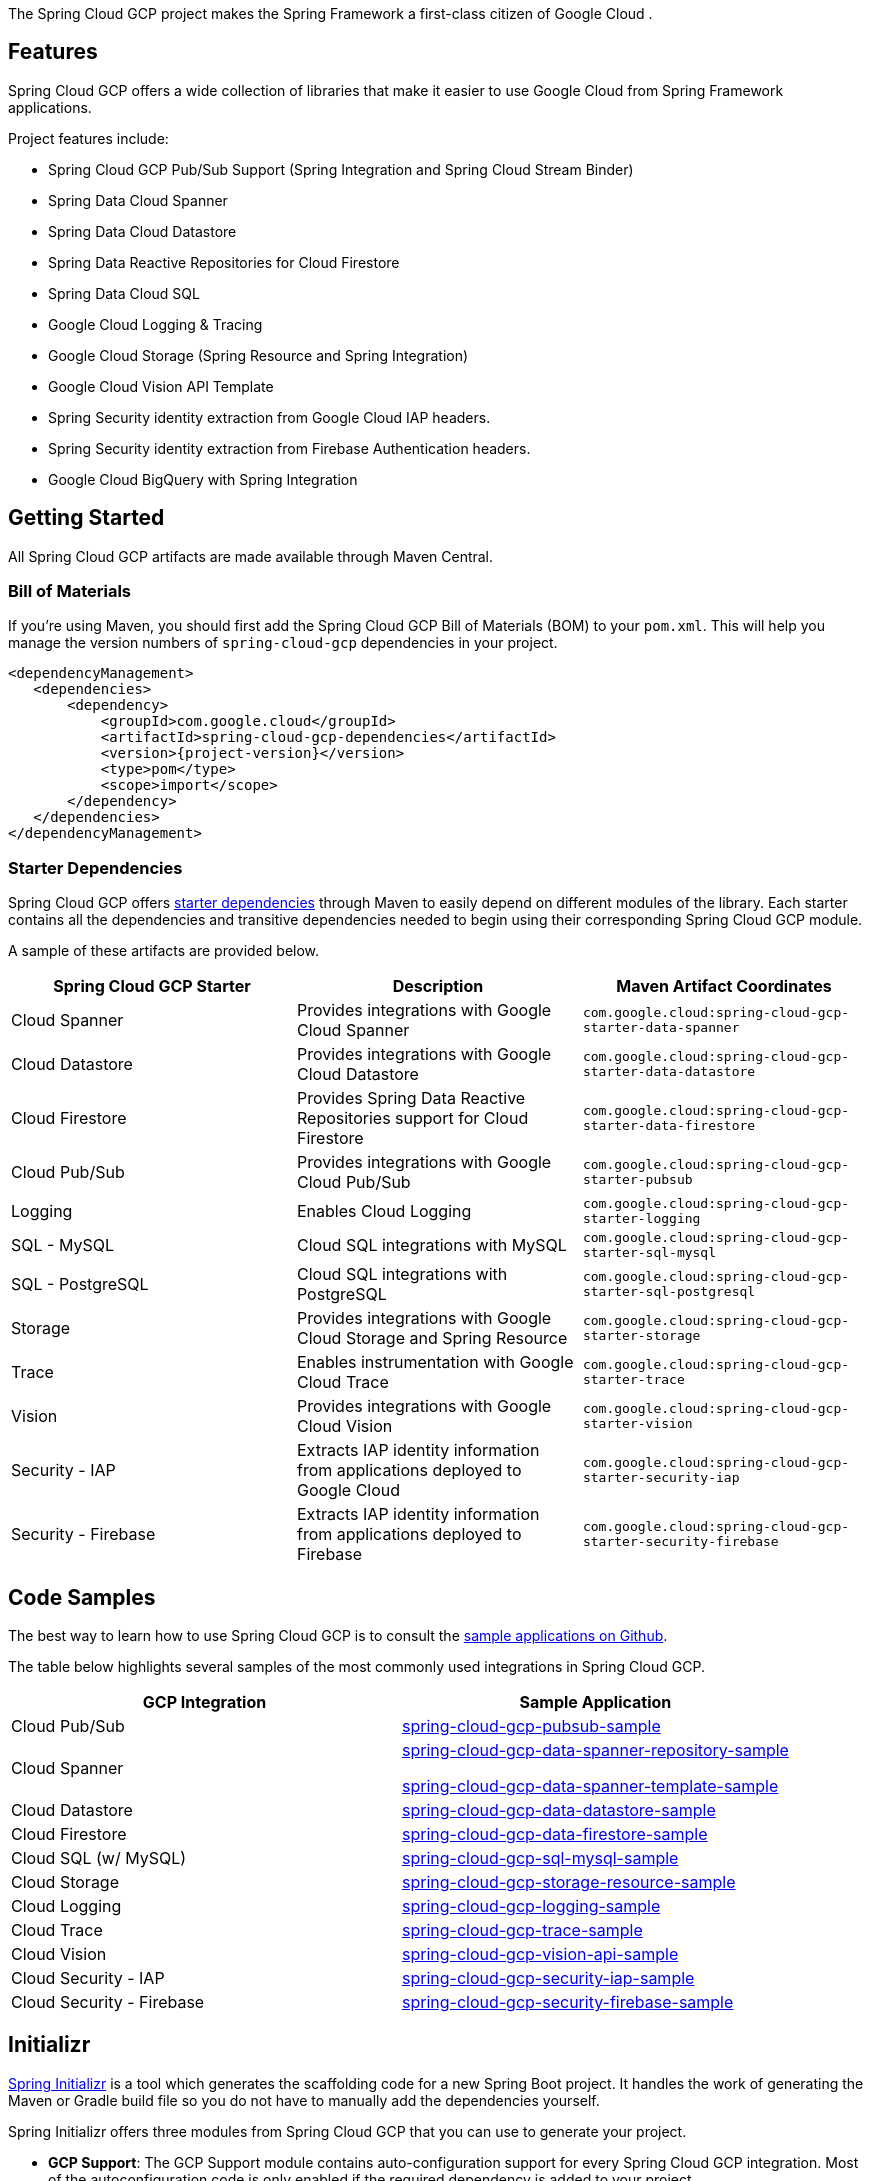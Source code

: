 The Spring Cloud GCP project makes the Spring Framework a first-class citizen of Google Cloud .

== Features

Spring Cloud GCP offers a wide collection of libraries that make it easier to use Google Cloud from Spring Framework applications.

Project features include:

* Spring Cloud GCP Pub/Sub Support (Spring Integration and Spring Cloud Stream Binder)
* Spring Data Cloud Spanner
* Spring Data Cloud Datastore
* Spring Data Reactive Repositories for Cloud Firestore
* Spring Data Cloud SQL
* Google Cloud Logging & Tracing
* Google Cloud Storage (Spring Resource and Spring Integration)
* Google Cloud Vision API Template
* Spring Security identity extraction from Google Cloud IAP headers.
* Spring Security identity extraction from Firebase Authentication headers.
* Google Cloud BigQuery with Spring Integration

== Getting Started

All Spring Cloud GCP artifacts are made available through Maven Central.

=== Bill of Materials

If you're using Maven, you should first add the Spring Cloud GCP Bill of Materials (BOM) to your `pom.xml`.
This will help you manage the version numbers of `spring-cloud-gcp` dependencies in your project.

[source,xml,subs="normal"]
----
<dependencyManagement>
   <dependencies>
       <dependency>
           <groupId>com.google.cloud</groupId>
           <artifactId>spring-cloud-gcp-dependencies</artifactId>
           <version>{project-version}</version>
           <type>pom</type>
           <scope>import</scope>
       </dependency>
   </dependencies>
</dependencyManagement>
----

=== Starter Dependencies

Spring Cloud GCP offers https://github.com/GoogleCloudPlatform/spring-cloud-gcp/tree/main/spring-cloud-gcp-starters[starter dependencies] through Maven to easily depend on different modules of the library.
Each starter contains all the dependencies and transitive dependencies needed to begin using their corresponding Spring Cloud GCP module.

A sample of these artifacts are provided below.

|===
| Spring Cloud GCP Starter | Description | Maven Artifact Coordinates

| Cloud Spanner
| Provides integrations with Google Cloud Spanner
| `com.google.cloud:spring-cloud-gcp-starter-data-spanner`

| Cloud Datastore
| Provides integrations with Google Cloud Datastore
| `com.google.cloud:spring-cloud-gcp-starter-data-datastore`

| Cloud Firestore
| Provides Spring Data Reactive Repositories support for Cloud Firestore
| `com.google.cloud:spring-cloud-gcp-starter-data-firestore`

| Cloud Pub/Sub
| Provides integrations with Google Cloud Pub/Sub
| `com.google.cloud:spring-cloud-gcp-starter-pubsub`

| Logging
| Enables Cloud Logging
| `com.google.cloud:spring-cloud-gcp-starter-logging`

| SQL - MySQL
| Cloud SQL integrations with MySQL
| `com.google.cloud:spring-cloud-gcp-starter-sql-mysql`

| SQL - PostgreSQL
| Cloud SQL integrations with PostgreSQL
| `com.google.cloud:spring-cloud-gcp-starter-sql-postgresql`

| Storage
| Provides integrations with Google Cloud Storage and Spring Resource
| `com.google.cloud:spring-cloud-gcp-starter-storage`

| Trace
| Enables instrumentation with Google Cloud Trace
| `com.google.cloud:spring-cloud-gcp-starter-trace`

| Vision
| Provides integrations with Google Cloud Vision
| `com.google.cloud:spring-cloud-gcp-starter-vision`

| Security - IAP
| Extracts IAP identity information from applications deployed to Google Cloud
| `com.google.cloud:spring-cloud-gcp-starter-security-iap`

| Security - Firebase
| Extracts IAP identity information from applications deployed to Firebase
| `com.google.cloud:spring-cloud-gcp-starter-security-firebase`

|===

== Code Samples

The best way to learn how to use Spring Cloud GCP is to consult the https://github.com/GoogleCloudPlatform/spring-cloud-gcp/tree/main/spring-cloud-gcp-samples[sample applications on Github].

The table below highlights several samples of the most commonly used integrations in Spring Cloud GCP.

|===
| GCP Integration | Sample Application

| Cloud Pub/Sub
| https://github.com/GoogleCloudPlatform/spring-cloud-gcp/tree/main/spring-cloud-gcp-samples/spring-cloud-gcp-pubsub-sample[spring-cloud-gcp-pubsub-sample]

| Cloud Spanner
| https://github.com/GoogleCloudPlatform/spring-cloud-gcp/tree/main/spring-cloud-gcp-samples/spring-cloud-gcp-data-spanner-repository-sample[spring-cloud-gcp-data-spanner-repository-sample]

 https://github.com/GoogleCloudPlatform/spring-cloud-gcp/tree/main/spring-cloud-gcp-samples/spring-cloud-gcp-data-spanner-template-sample[spring-cloud-gcp-data-spanner-template-sample]

| Cloud Datastore
| https://github.com/GoogleCloudPlatform/spring-cloud-gcp/tree/main/spring-cloud-gcp-samples/spring-cloud-gcp-data-datastore-sample[spring-cloud-gcp-data-datastore-sample]

| Cloud Firestore
| https://github.com/GoogleCloudPlatform/spring-cloud-gcp/tree/main/spring-cloud-gcp-samples/spring-cloud-gcp-data-firestore-sample[spring-cloud-gcp-data-firestore-sample]

| Cloud SQL (w/ MySQL)
| https://github.com/GoogleCloudPlatform/spring-cloud-gcp/tree/main/spring-cloud-gcp-samples/spring-cloud-gcp-sql-mysql-sample[spring-cloud-gcp-sql-mysql-sample]

| Cloud Storage
| https://github.com/GoogleCloudPlatform/spring-cloud-gcp/tree/main/spring-cloud-gcp-samples/spring-cloud-gcp-storage-resource-sample[spring-cloud-gcp-storage-resource-sample]

| Cloud Logging
| https://github.com/GoogleCloudPlatform/spring-cloud-gcp/tree/main/spring-cloud-gcp-samples/spring-cloud-gcp-logging-sample[spring-cloud-gcp-logging-sample]

| Cloud Trace
| https://github.com/GoogleCloudPlatform/spring-cloud-gcp/tree/main/spring-cloud-gcp-samples/spring-cloud-gcp-trace-sample[spring-cloud-gcp-trace-sample]

| Cloud Vision
| https://github.com/GoogleCloudPlatform/spring-cloud-gcp/tree/main/spring-cloud-gcp-samples/spring-cloud-gcp-vision-api-sample[spring-cloud-gcp-vision-api-sample]

| Cloud Security - IAP
| https://github.com/GoogleCloudPlatform/spring-cloud-gcp/tree/main/spring-cloud-gcp-samples/spring-cloud-gcp-security-iap-sample[spring-cloud-gcp-security-iap-sample]

| Cloud Security - Firebase
| https://github.com/GoogleCloudPlatform/spring-cloud-gcp/tree/main/spring-cloud-gcp-samples/spring-cloud-gcp-security-firebase-sample[spring-cloud-gcp-security-firebase-sample]
|===

== Initializr

https://start.spring.io/[Spring Initializr] is a tool which generates the scaffolding code for a new Spring Boot project.
It handles the work of generating the Maven or Gradle build file so you do not have to manually add the dependencies yourself.

Spring Initializr offers three modules from Spring Cloud GCP that you can use to generate your project.

- *GCP Support*: The GCP Support module contains auto-configuration support for every Spring Cloud GCP integration.
Most of the autoconfiguration code is only enabled if the required dependency is added to your project.
- *GCP Messaging*: Google Cloud Pub/Sub integrations work out of the box.
- *GCP Storage*: Google Cloud Storage integrations work out of the box.

== Contact Us

Spring Cloud GCP is an actively maintained project and we encourage users to raise issues and ask questions about the project.

We actively monitor the following communication channels:

- https://github.com/GoogleCloudPlatform/spring-cloud-gcp[Spring Cloud GCP Github Repository]: Post an issue in our Github repository to ask questions, make a bug report, file feature requests, etc.

- https://gitter.im/spring-cloud-gcp/Lobby[Spring Cloud GCP Gitter Lobby]: Ask questions and talk to the developers in our Gitter chatroom.
